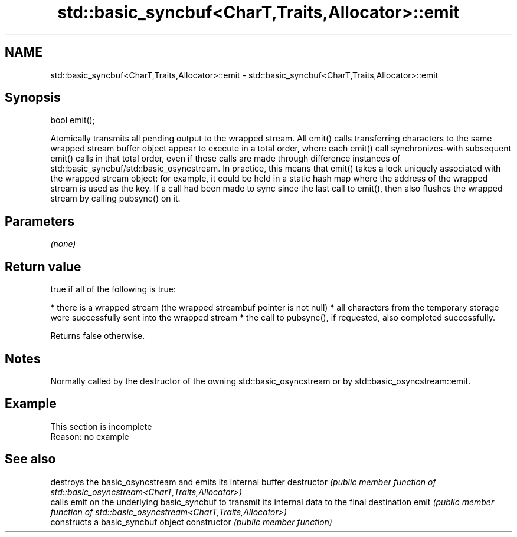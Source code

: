 .TH std::basic_syncbuf<CharT,Traits,Allocator>::emit 3 "2020.03.24" "http://cppreference.com" "C++ Standard Libary"
.SH NAME
std::basic_syncbuf<CharT,Traits,Allocator>::emit \- std::basic_syncbuf<CharT,Traits,Allocator>::emit

.SH Synopsis

bool emit();

Atomically transmits all pending output to the wrapped stream.
All emit() calls transferring characters to the same wrapped stream buffer object appear to execute in a total order, where each emit() call synchronizes-with subsequent emit() calls in that total order, even if these calls are made through difference instances of std::basic_syncbuf/std::basic_osyncstream. In practice, this means that emit() takes a lock uniquely associated with the wrapped stream object: for example, it could be held in a static hash map where the address of the wrapped stream is used as the key.
If a call had been made to sync since the last call to emit(), then also flushes the wrapped stream by calling pubsync() on it.

.SH Parameters

\fI(none)\fP

.SH Return value

true if all of the following is true:

* there is a wrapped stream (the wrapped streambuf pointer is not null)
* all characters from the temporary storage were successfully sent into the wrapped stream
* the call to pubsync(), if requested, also completed successfully.

Returns false otherwise.

.SH Notes

Normally called by the destructor of the owning std::basic_osyncstream or by std::basic_osyncstream::emit.

.SH Example


 This section is incomplete
 Reason: no example


.SH See also


              destroys the basic_osyncstream and emits its internal buffer
destructor    \fI(public member function of std::basic_osyncstream<CharT,Traits,Allocator>)\fP
              calls emit on the underlying basic_syncbuf to transmit its internal data to the final destination
emit          \fI(public member function of std::basic_osyncstream<CharT,Traits,Allocator>)\fP
              constructs a basic_syncbuf object
constructor   \fI(public member function)\fP




